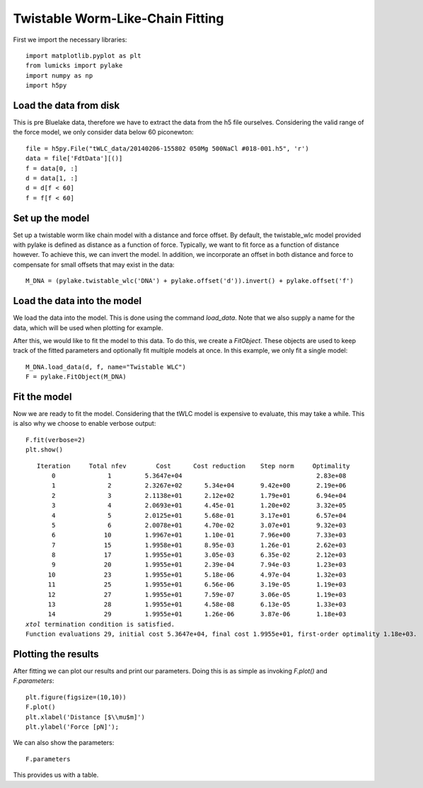 Twistable Worm-Like-Chain Fitting
=================================

.. only:: html

    :nbexport:`Download this page as a Jupyter notebook <self>`

First we import the necessary libraries::

    import matplotlib.pyplot as plt
    from lumicks import pylake
    import numpy as np
    import h5py

Load the data from disk
-----------------------

This is pre Bluelake data, therefore we have to extract the data from the h5
file ourselves. Considering the valid range of the force model, we only consider
data below 60 piconewton::

    file = h5py.File("tWLC_data/20140206-155802 050Mg 500NaCl #018-001.h5", 'r')
    data = file['FdtData'][()]
    f = data[0, :]
    d = data[1, :]
    d = d[f < 60]
    f = f[f < 60]

Set up the model
----------------

Set up a twistable worm like chain model with a distance and force offset. By
default, the twistable_wlc model provided with pylake is defined as distance
as a function of force. Typically, we want to fit force as a function of distance
however. To achieve this, we can invert the model. In addition, we incorporate
an offset in both distance and force to compensate for small offsets that may
exist in the data::

    M_DNA = (pylake.twistable_wlc('DNA') + pylake.offset('d')).invert() + pylake.offset('f')

Load the data into the model
----------------------------

We load the data into the model. This is done using the command `load_data`. Note
that we also supply a name for the data, which will be used when plotting for
example.

After this, we would like to fit the model to this data. To do this, we create
a `FitObject`. These objects are used to keep track of the fitted parameters and
optionally fit multiple models at once. In this example, we only fit a single model::

    M_DNA.load_data(d, f, name="Twistable WLC")
    F = pylake.FitObject(M_DNA)

Fit the model
-------------

Now we are ready to fit the model. Considering that the tWLC model is
expensive to evaluate, this may take a while. This is also why we choose
to enable verbose output::

    F.fit(verbose=2)
    plt.show()


.. parsed-literal::

       Iteration     Total nfev        Cost      Cost reduction    Step norm     Optimality   
           0              1         5.3647e+04                                    2.83e+08    
           1              2         2.3267e+02      5.34e+04       9.42e+00       2.19e+06    
           2              3         2.1138e+01      2.12e+02       1.79e+01       6.94e+04    
           3              4         2.0693e+01      4.45e-01       1.20e+02       3.32e+05    
           4              5         2.0125e+01      5.68e-01       3.17e+01       6.57e+04    
           5              6         2.0078e+01      4.70e-02       3.07e+01       9.32e+03    
           6             10         1.9967e+01      1.10e-01       7.96e+00       7.33e+03    
           7             15         1.9958e+01      8.95e-03       1.26e-01       2.62e+03    
           8             17         1.9955e+01      3.05e-03       6.35e-02       2.12e+03    
           9             20         1.9955e+01      2.39e-04       7.94e-03       1.23e+03    
          10             23         1.9955e+01      5.18e-06       4.97e-04       1.32e+03    
          11             25         1.9955e+01      6.56e-06       3.19e-05       1.19e+03    
          12             27         1.9955e+01      7.59e-07       3.06e-05       1.19e+03    
          13             28         1.9955e+01      4.58e-08       6.13e-05       1.33e+03    
          14             29         1.9955e+01      1.26e-06       3.87e-06       1.18e+03    
    `xtol` termination condition is satisfied.
    Function evaluations 29, initial cost 5.3647e+04, final cost 1.9955e+01, first-order optimality 1.18e+03.
    
Plotting the results
--------------------

After fitting we can plot our results and print our parameters. Doing this
is as simple as invoking `F.plot()` and `F.parameters`::

    plt.figure(figsize=(10,10))
    F.plot()
    plt.xlabel('Distance [$\\mu$m]')
    plt.ylabel('Force [pN]');


.. image:: output_9_1.png

We can also show the parameters::

    F.parameters

This provides us with a table.

.. raw:: html

    <table>
    <thead>
    <tr><th>Name    </th><th style="text-align: right;">        Value</th><th>Unit      </th><th>Fitted  </th><th style="text-align: right;">  Lower bound</th><th style="text-align: right;">  Upper bound</th></tr>
    </thead>
    <tbody>
    <tr><td>DNA_Lp  </td><td style="text-align: right;">  42.7093    </td><td>[nm]      </td><td>True    </td><td style="text-align: right;">            0</td><td style="text-align: right;">          inf</td></tr>
    <tr><td>DNA_Lc  </td><td style="text-align: right;">  15.4259    </td><td>[micron]  </td><td>True    </td><td style="text-align: right;">            0</td><td style="text-align: right;">          inf</td></tr>
    <tr><td>DNA_St  </td><td style="text-align: right;">1460.49      </td><td>[pN]      </td><td>True    </td><td style="text-align: right;">            0</td><td style="text-align: right;">          inf</td></tr>
    <tr><td>DNA_C   </td><td style="text-align: right;"> 346.338     </td><td>[pN*nm**2]</td><td>True    </td><td style="text-align: right;">            0</td><td style="text-align: right;">        50000</td></tr>
    <tr><td>DNA_g0  </td><td style="text-align: right;">-638.638     </td><td>[pN*nm]   </td><td>True    </td><td style="text-align: right;">       -50000</td><td style="text-align: right;">        50000</td></tr>
    <tr><td>DNA_g1  </td><td style="text-align: right;">  16.3832    </td><td>[nm]      </td><td>True    </td><td style="text-align: right;">       -50000</td><td style="text-align: right;">        50000</td></tr>
    <tr><td>DNA_Fc  </td><td style="text-align: right;">  34.3838    </td><td>[pN]      </td><td>True    </td><td style="text-align: right;">            0</td><td style="text-align: right;">        50000</td></tr>
    <tr><td>kT      </td><td style="text-align: right;">   4.11      </td><td>[pN*nm]   </td><td>False   </td><td style="text-align: right;">            0</td><td style="text-align: right;">            8</td></tr>
    <tr><td>d_offset</td><td style="text-align: right;">   1.077     </td><td>NA        </td><td>True    </td><td style="text-align: right;">            0</td><td style="text-align: right;">          inf</td></tr>
    <tr><td>f_offset</td><td style="text-align: right;">   0.00503963</td><td>NA        </td><td>True    </td><td style="text-align: right;">            0</td><td style="text-align: right;">          inf</td></tr>
    </tbody>
    </table>


